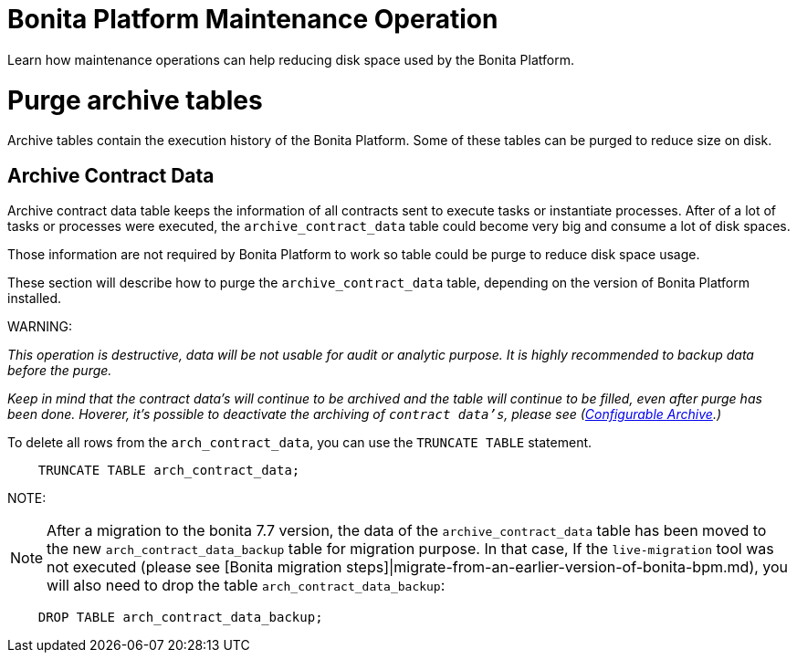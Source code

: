 = Bonita Platform Maintenance Operation
:doctype: book

Learn how maintenance operations can help reducing disk space used by the Bonita Platform.

= Purge archive tables

Archive tables contain the execution history of the Bonita Platform. Some of these tables can be purged to reduce size on disk.

== Archive Contract Data

Archive contract data table keeps the information of all contracts sent to execute tasks or instantiate processes. After of a lot of tasks or processes were executed, the `archive_contract_data` table could become very big and consume a lot of disk spaces.

Those information are not required by Bonita Platform to work so table could be purge to reduce disk space usage.

These section will describe how to purge the `archive_contract_data` table, depending on the version of Bonita Platform installed.

WARNING:

_This operation is destructive, data will be not usable for audit or analytic purpose. It is highly recommended to backup data before the purge._


_Keep in mind that the contract data's will continue to be archived and the table will continue to be filled,  even after purge has been done. Hoverer, it's possible to deactivate the archiving of `contract data's`, please see (xref:configurable-archive.adoc[Configurable Archive].)_

To delete all rows from the `arch_contract_data`, you can use the `TRUNCATE TABLE` statement.

----
    TRUNCATE TABLE arch_contract_data;
----

NOTE:

NOTE: After a migration to the bonita 7.7 version, the data of the `archive_contract_data` table has been moved to the new `arch_contract_data_backup` table for migration purpose.
In that case, If the `live-migration` tool was not executed (please see [Bonita migration steps]|migrate-from-an-earlier-version-of-bonita-bpm.md), you will also need to drop the table `arch_contract_data_backup`:

----
    DROP TABLE arch_contract_data_backup;
----


